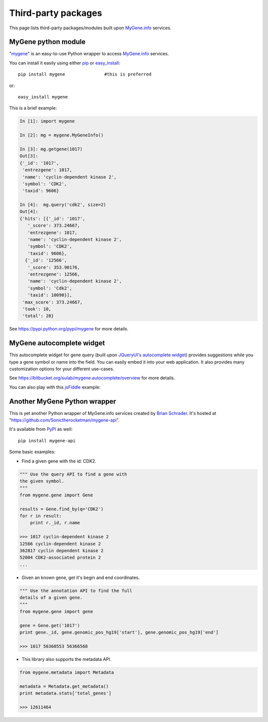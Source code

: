 Third-party packages
======================

This page lists third-party packages/modules built upon `MyGene.info <http://mygene.info>`_ services.

MyGene python module
----------------------
"`mygene <https://pypi.python.org/pypi/mygene>`_" is an easy-to-use Python wrapper to access `MyGene.info <http://mygene.info>`_ services.

You can install it easily using either `pip <http://www.pip-installer.org>`_ or `easy_install <https://pypi.python.org/pypi/setuptools>`_::

    pip install mygene               #this is preferred

or::

    easy_install mygene

This is a brief example:

.. code-block :: python

    In [1]: import mygene

    In [2]: mg = mygene.MyGeneInfo()

    In [3]: mg.getgene(1017)
    Out[3]:
    {'_id': '1017',
     'entrezgene': 1017,
     'name': 'cyclin-dependent kinase 2',
     'symbol': 'CDK2',
     'taxid': 9606}

    In [4]:  mg.query('cdk2', size=2)
    Out[4]:
    {'hits': [{'_id': '1017',
       '_score': 373.24667,
       'entrezgene': 1017,
       'name': 'cyclin-dependent kinase 2',
       'symbol': 'CDK2',
       'taxid': 9606},
      {'_id': '12566',
       '_score': 353.90176,
       'entrezgene': 12566,
       'name': 'cyclin-dependent kinase 2',
       'symbol': 'Cdk2',
       'taxid': 10090}],
     'max_score': 373.24667,
     'took': 10,
     'total': 28}

See https://pypi.python.org/pypi/mygene for more details.




MyGene autocomplete widget
--------------------------
This autocomplete widget for gene query (built upon `JQueryUI's autocomplete widget <http://api.jqueryui.com/autocomplete/>`_) provides suggestions while you type a gene symbol or name into the field. You can easily embed it into your web application. It also provides many customization options for your different use-cases.

See https://bitbucket.org/sulab/mygene.autocomplete/overview for more details.

You can also play with this `jsFiddle <http://jsfiddle.net/frm3X/>`_ example:

.. raw:: html

    <iframe width="100%" height="400" src="http://jsfiddle.net/frm3X/embedded/js,resources,html,result/presentation/" allowfullscreen="allowfullscreen" frameborder="0"></iframe>



Another MyGene Python wrapper
------------------------------
This is yet another Python wrapper of MyGene.info services created by `Brian Schrader <http://brianschrader.com>`__. It's hosted at "https://github.com/Sonictherocketman/mygene-api".

It's available from `PyPI <https://pypi.python.org/pypi/mygene-api>`__ as well::

    pip install mygene-api
    

Some basic examples:

*  Find a given gene with the id: CDK2.

.. code-block :: python

    """ Use the query API to find a gene with 
    the given symbol.
    """
    from mygene.gene import Gene

    results = Gene.find_by(q='CDK2')
    for r in result:
        print r._id, r.name

    >>> 1017 cyclin-dependent kinase 2
    12566 cyclin-dependent kinase 2
    362817 cyclin dependent kinase 2
    52004 CDK2-associated protein 2
    ...

  
*  Given an known gene, get it's begin and end coordinates. 

.. code-block :: python

    """ Use the annotation API to find the full 
    details of a given gene.
    """
    from mygene.gene import gene

    gene = Gene.get('1017')
    print gene._id, gene.genomic_pos_hg19['start'], gene.genomic_pos_hg19['end']

    >>> 1017 56360553 56366568
   

*  This library also supports the metadata API.

.. code-block :: python
   
    from mygene.metadata import Metadata

    metadata = Metadata.get_metadata()
    print metadata.stats['total_genes']

    >>> 12611464


.. raw:: html

    <div id="spacer" style="height:300px"></div>
